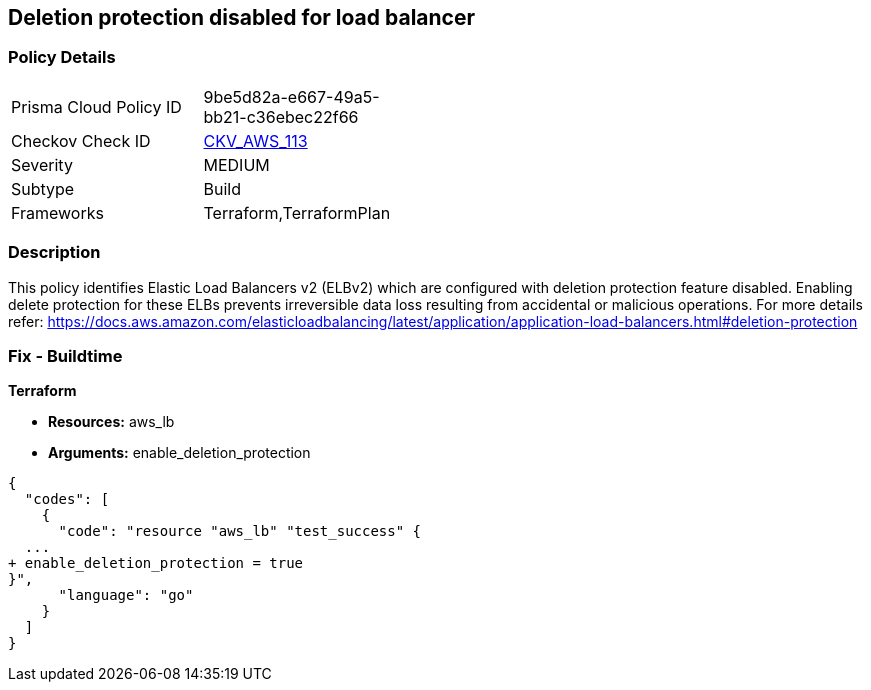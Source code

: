 == Deletion protection disabled for load balancer


=== Policy Details 

[width=45%]
[cols="1,1"]
|=== 
|Prisma Cloud Policy ID 
| 9be5d82a-e667-49a5-bb21-c36ebec22f66

|Checkov Check ID 
| https://github.com/bridgecrewio/checkov/tree/master/checkov/terraform/checks/resource/aws/SSMSessionManagerDocumentLogging.py[CKV_AWS_113]

|Severity
|MEDIUM

|Subtype
|Build

|Frameworks
|Terraform,TerraformPlan

|=== 



=== Description 


This policy identifies Elastic Load Balancers v2 (ELBv2) which are configured with deletion protection feature disabled.
Enabling delete protection for these ELBs prevents irreversible data loss resulting from accidental or malicious operations.
For more details refer: https://docs.aws.amazon.com/elasticloadbalancing/latest/application/application-load-balancers.html#deletion-protection

////
=== Fix - Runtime


AWS Console



. Log in to the AWS console

. In the console, select the specific region from the region drop-down on the top right corner, for which the alert is generated

. Go to the EC2 Dashboard, and select 'Load Balancers'

. Click on the reported Load Balancer

. On the Description tab, choose 'Edit attributes'

. On the Edit load balancer attributes page, select 'Enable' for 'Delete Protection'

. Click on 'Save' to save your changes
////

=== Fix - Buildtime


*Terraform* 


* *Resources:* aws_lb
* *Arguments:* enable_deletion_protection


[source,go]
----
{
  "codes": [
    {
      "code": "resource "aws_lb" "test_success" {
  ...
+ enable_deletion_protection = true
}",
      "language": "go"
    }
  ]
}
----
